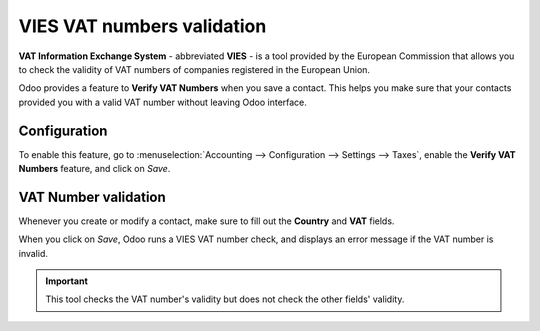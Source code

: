 ===========================
VIES VAT numbers validation
===========================

**VAT Information Exchange System** - abbreviated **VIES** - is a tool provided by the European
Commission that allows you to check the validity of VAT numbers of companies registered in the
European Union.

Odoo provides a feature to **Verify VAT Numbers** when you save a contact. This helps you make sure
that your contacts provided you with a valid VAT number without leaving Odoo interface.

Configuration
=============

To enable this feature, go to :menuselection:`Accounting --> Configuration --> Settings --> Taxes`,
enable the **Verify VAT Numbers** feature, and click on *Save*.

.. image:: media/vat-validation-configuration.png
   :align: center
   :alt: Enable "Verify VAT Numbers" in Odoo Accounting

VAT Number validation
=====================

Whenever you create or modify a contact, make sure to fill out the **Country** and **VAT** fields.

.. image:: media/vat-validation-contact-form.png
   :align: center
   :alt: Fill out the contact form with the country and VAT number before clicking on *Save*

When you click on *Save*, Odoo runs a VIES VAT number check, and displays an error message if the
VAT number is invalid.

.. image:: media/vat-validation-error.png
   :align: center
   :alt: Odoo displays an error message instead of saving when the VAT number is invalid

.. important::
   This tool checks the VAT number's validity but does not check the other fields' validity.

.. seealso::

   - `European Commission: VIES search engine <https://ec.europa.eu/taxation_customs/vies/vatRequest.html>`__